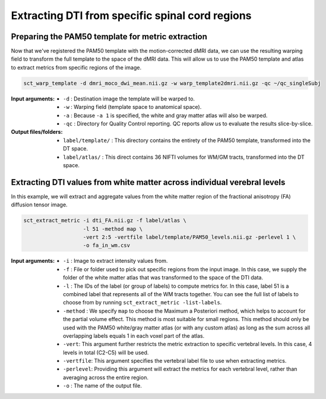 Extracting DTI from specific spinal cord regions
################################################

Preparing the PAM50 template for metric extraction
--------------------------------------------------

Now that we've registered the PAM50 template with the motion-corrected dMRI data, we can use the resulting warping field to transform the full template to the space of the dMRI data. This will allow us to use the PAM50 template and atlas to extract metrics from specific regions of the image.

.. code::

   sct_warp_template -d dmri_moco_dwi_mean.nii.gz -w warp_template2dmri.nii.gz -qc ~/qc_singleSubj

:Input arguments:
   - ``-d`` : Destination image the template will be warped to.
   - ``-w`` : Warping field (template space to anatomical space).
   - ``-a`` : Because ``-a 1`` is specified, the white and gray matter atlas will also be warped.
   - ``-qc`` : Directory for Quality Control reporting. QC reports allow us to evaluate the results slice-by-slice.

:Output files/folders:
   - ``label/template/`` : This directory contains the entirety of the PAM50 template, transformed into the DT space.
   - ``label/atlas/`` : This direct contains 36 NIFTI volumes for WM/GM tracts, transformed into the DT space.

Extracting DTI values from white matter across individual verebral levels
-------------------------------------------------------------------------

In this example, we will extract and aggregate values from the white matter region of the fractional anisotropy (FA) diffusion tensor image.

.. code:: sh

   sct_extract_metric -i dti_FA.nii.gz -f label/atlas \
                      -l 51 -method map \
                      -vert 2:5 -vertfile label/template/PAM50_levels.nii.gz -perlevel 1 \
                      -o fa_in_wm.csv

:Input arguments:
   - ``-i`` : Image to extract intensity values from.
   - ``-f`` : File or folder used to pick out specific regions from the input image. In this case, we supply the folder of the white matter atlas that was transformed to the space of the DTI data.
   - ``-l`` : The IDs of the label (or group of labels) to compute metrics for. In this case, label 51 is a combined label that represents all of the WM tracts together. You can see the full list of labels to choose from by running ``sct_extract_metric -list-labels``.
   - ``-method`` : We specify ``map`` to choose the Maximum a Posteriori method, which helps to account for the partial volume effect. This method is most suitable for small regions. This method should only be used with the PAM50 white/gray matter atlas (or with any custom atlas) as long as the sum across all overlapping labels equals 1 in each voxel part of the atlas.
   - ``-vert``: This argument further restricts the metric extraction to specific vertebral levels. In this case, 4 levels in total (C2-C5) will be used.
   - ``-vertfile``: This argument specifies the vertebral label file to use when extracting metrics.
   - ``-perlevel``: Providing this argument will extract the metrics for each vertebral level, rather than averaging across the entire region.
   - ``-o`` : The name of the output file.

.. csv-table:: ``fa_in_wm.csv``: FA values in white matter across vertebral levels
   :file: fa_in_wm.csv
   :header-rows: 1